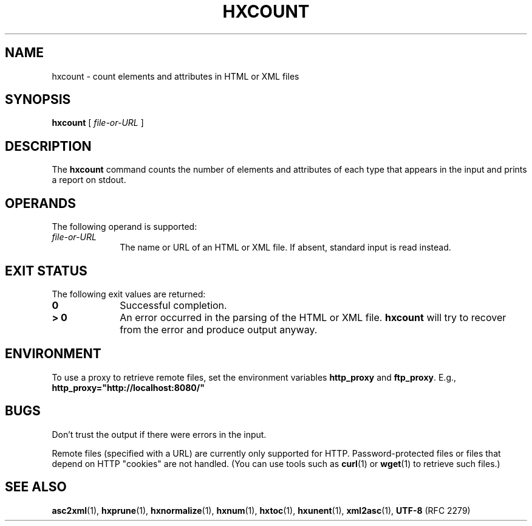 .TH "HXCOUNT" "1" "10 Jul 2011" "7.x" "HTML-XML-utils"
.SH NAME
hxcount \- count elements and attributes in HTML or XML files
.SH SYNOPSIS
.B hxcount
.RI "[\| " file-or-URL " \|]"
.SH DESCRIPTION
.LP
The
.B hxcount
command counts the number of elements and attributes of each type that
appears in the input and prints a report on stdout.
.SH OPERANDS
The following operand is supported:
.TP 10
.I file-or-URL
The name or URL of an HTML or XML file. If absent, standard input is read
instead.
.SH "EXIT STATUS"
The following exit values are returned:
.TP 10
.B 0
Successful completion.
.TP
.B > 0
An error occurred in the parsing of the HTML or XML file.
.B hxcount
will try to recover from the error and produce output anyway.
.SH ENVIRONMENT
To use a proxy to retrieve remote files, set the environment variables
.B http_proxy
and
.BR ftp_proxy "."
E.g.,
.B http_proxy="http://localhost:8080/"
.SH BUGS
.LP
Don't trust the output if there were errors in the input.
.LP
Remote files (specified with a URL) are currently only supported for
HTTP. Password-protected files or files that depend on HTTP "cookies"
are not handled. (You can use tools such as
.BR curl (1)
or
.BR wget (1)
to retrieve such files.)
.SH "SEE ALSO"
.BR asc2xml (1),
.BR hxprune (1),
.BR hxnormalize (1),
.BR hxnum (1),
.BR hxtoc (1),
.BR hxunent (1),
.BR xml2asc (1),
.BR UTF-8 " (RFC 2279)"
